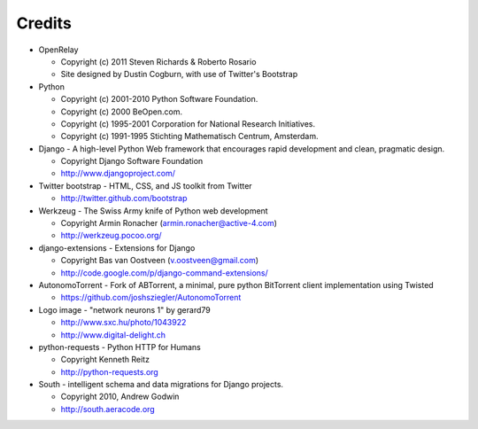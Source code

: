 =======
Credits
=======

* OpenRelay

  * Copyright (c) 2011 Steven Richards & Roberto Rosario
  * Site designed by Dustin Cogburn, with use of Twitter's Bootstrap

* Python

  * Copyright (c) 2001-2010 Python Software Foundation.
  * Copyright (c) 2000 BeOpen.com.
  * Copyright (c) 1995-2001 Corporation for National Research Initiatives.
  * Copyright (c) 1991-1995 Stichting Mathematisch Centrum, Amsterdam.


* Django - A high-level Python Web framework that encourages rapid development and clean, pragmatic design.

  * Copyright Django Software Foundation
  * http://www.djangoproject.com/


* Twitter bootstrap - HTML, CSS, and JS toolkit from Twitter

  * http://twitter.github.com/bootstrap
                   
                    
* Werkzeug - The Swiss Army knife of Python web development

  * Copyright Armin Ronacher (armin.ronacher@active-4.com)
  * http://werkzeug.pocoo.org/


* django-extensions - Extensions for Django

  * Copyright Bas van Oostveen (v.oostveen@gmail.com)
  * http://code.google.com/p/django-command-extensions/


* AutonomoTorrent - Fork of ABTorrent, a minimal, pure python BitTorrent client implementation using Twisted

  * https://github.com/joshsziegler/AutonomoTorrent


* Logo image - "network neurons 1" by gerard79

  * http://www.sxc.hu/photo/1043922
  * http://www.digital-delight.ch


* python-requests - Python HTTP for Humans

  * Copyright Kenneth Reitz
  * http://python-requests.org
    
* South - intelligent schema and data migrations for Django projects.

  * Copyright 2010, Andrew Godwin
  * http://south.aeracode.org
